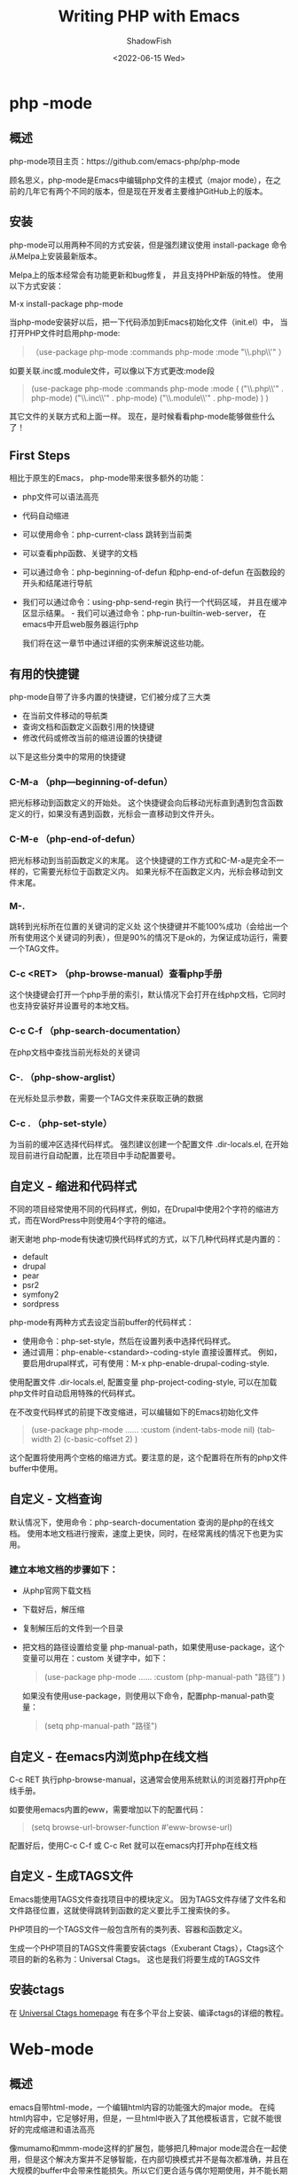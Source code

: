 #+title: Writing PHP with Emacs
#+author: ShadowFish
#+date: <2022-06-15 Wed>
#+html_head: <link rel="stylesheet" type="text/css" href="./css/org.css"/>

* php -mode
** 概述
php-mode项目主页：https://github.com/emacs-php/php-mode

顾名思义，php-mode是Emacs中编辑php文件的主模式（major mode），在之前的几年它有两个不同的版本，但是现在开发者主要维护GitHub上的版本。

** 安装
php-mode可以用两种不同的方式安装，但是强烈建议使用 install-package 命令从Melpa上安装最新版本。

Melpa上的版本经常会有功能更新和bug修复， 并且支持PHP新版的特性。 使用以下方式安装：

M-x install-package php-mode

当php-mode安装好以后，把一下代码添加到Emacs初始化文件（init.el）中， 当打开PHP文件时启用php-mode:

#+begin_quote
（use-package php-mode
    :commands php-mode
    :mode     "\\.php\\'"
）
#+end_quote

如要关联.inc或.module文件，可以像以下方式更改:mode段
#+begin_quote
(use-package php-mode
    :commands php-mode
    :mode  (
            ("\\.php\\'"    . php-mode)
            ("\\.inc\\'"    . php-mode)
            ("\\.module\\'" . php-mode)
)
)
#+end_quote

其它文件的关联方式和上面一样。 现在，是时候看看php-mode能够做些什么了！

** First Steps
相比于原生的Emacs， php-mode带来很多额外的功能：
   - php文件可以语法高亮
   - 代码自动缩进
   - 可以使用命令：php-current-class 跳转到当前类
   - 可以查看php函数、关键字的文档
   - 可以通过命令：php-beginning-of-defun 和php-end-of-defun 在函数段的开头和结尾进行导航
   - 我们可以通过命令：using-php-send-regin 执行一个代码区域， 并且在缓冲区显示结果。   - 我们可以通过命令：php-run-builtin-web-server， 在emacs中开启web服务器运行php

     我们将在这一章节中通过详细的实例来解说这些功能。

** 有用的快捷键
php-mode自带了许多内置的快捷键，它们被分成了三大类
   - 在当前文件移动的导航类
   - 查询文档和函数定义函数引用的快捷键
   - 修改代码或修改当前的缩进设置的快捷键

以下是这些分类中的常用的快捷键
*** C-M-a （php—beginning-of-defun）
    把光标移动到函数定义的开始处。
    这个快捷键会向后移动光标直到遇到包含函数定义的行，如果没有遇到函数，光标会一直移动到文件开头。
*** C-M-e （php-end-of-defun）
    把光标移动到当前函数定义的末尾。
    这个快捷键的工作方式和C-M-a是完全不一样的，它需要光标位于函数定义内。
    如果光标不在函数定义内，光标会移动到文件末尾。
*** M-.
    跳转到光标所在位置的关键词的定义处
    这个快捷键并不能100%成功（会给出一个所有使用这个关键词的列表），但是90%的情况下是ok的，为保证成功运行，需要一个TAG文件。
*** C-c <RET> （php-browse-manual）查看php手册
    这个快捷键会打开一个php手册的索引，默认情况下会打开在线php文档，它同时也支持安装好并设置号的本地文档。
*** C-c C-f （php-search-documentation）
    在php文档中查找当前光标处的关键词
*** C-. （php-show-arglist）
    在光标处显示参数，需要一个TAG文件来获取正确的数据
*** C-c .  （php-set-style）
    为当前的缓冲区选择代码样式。
    强烈建议创建一个配置文件 .dir-locals.el, 在开始现目前进行自动配置，比在项目中手动配置要号。 
** 自定义 - 缩进和代码样式
不同的项目经常使用不同的代码样式，例如，在Drupal中使用2个字符的缩进方式，而在WordPress中则使用4个字符的缩进。

谢天谢地 php-mode有快速切换代码样式的方式，以下几种代码样式是内置的：
     - default
     - drupal
     - pear
     - psr2
     - symfony2
     - sordpress

php-mode有两种方式去设定当前buffer的代码样式：
    - 使用命令：php-set-style，然后在设置列表中选择代码样式。
    - 通过调用：php-enable-<standard>-coding-style 直接设置样式。 例如，要启用drupal样式，可有使用：M-x php-enable-drupal-coding-style.

使用配置文件 .dir-locals.el, 配置变量 php-project-coding-style, 可以在加载php文件时自动启用特殊的代码样式。

在不改变代码样式的前提下改变缩进，可以编辑如下的Emacs初始化文件
#+begin_quote
(use-package php-mode
    ……
    :custom
     (indent-tabs-mode nil)
     (tab-width     2)
     (c-basic-coffset   2)
)
#+end_quote
 这个配置将使用两个空格的缩进方式。要注意的是，这个配置将在所有的php文件buffer中使用。
**  自定义 - 文档查询
默认情况下，使用命令：php-search-documentation  查询的是php的在线文档。
使用本地文档进行搜索，速度上更快，同时，在经常离线的情况下也更为实用。

*** 建立本地文档的步骤如下：
- 从php官网下载文档
- 下载好后，解压缩
- 复制解压后的文件到一个目录
- 把文档的路径设置给变量 php-manual-path，如果使用use-package，这个变量可以用在：custom 关键字中，如下：

  #+begin_quote
  (use-package php-mode
      ……
      :custom
      (php-manual-path "路径")
  )
  #+end_quote

  如果没有使用use-package，则使用以下命令，配置php-manual-path变量：
  #+begin_quote
  (setq php-manual-path "路径")
  #+end_quote

** 自定义 - 在emacs内浏览php在线文档
C-c RET 执行php-browse-manual，这通常会使用系统默认的浏览器打开php在线手册。

如要使用emacs内置的eww，需要增加以下的配置代码：
#+begin_quote
(setq browse-url-browser-function #'eww-browse-url)
#+end_quote

配置好后，使用C-c C-f 或 C-c Ret 就可以在emacs内打开php在线文档

** 自定义 - 生成TAGS文件
Emacs能使用TAGS文件查找项目中的模块定义。 因为TAGS文件存储了文件名和文件路径位置，这就使得跳转到函数的定义要比手工搜索快的多。

PHP项目的一个TAGS文件一般包含所有的类列表、容器和函数定义。

生成一个PHP项目的TAGS文件需要安装ctags（Exuberant Ctags），Ctags这个项目的新的名称为：Universal Ctags。 这也是我们将要生成的TAGS文件

** 安装ctags
在 [[http://ctags.io][Universal Ctags homepage]] 有在多个平台上安装、编译ctags的详细的教程。

* Web-mode
** 概述
emacs自带html-mode，一个编辑html内容的功能强大的major mode。 在纯html内容中，它足够好用，但是，一旦html中嵌入了其他模板语言，它就不能很好的完成缩进和语法高亮

像mumamo和mmm-mode这样的扩展包，能够把几种major mode混合在一起使用，但是这个解决方案并不足够智能，在内部切换模式并不是每次都准确，并且在大规模的buffer中会带来性能损失。所以它们更合适与偶尔短期使用，并不能长期解决问题。

web-mode是专门为编辑具有嵌入式模板语言的HTML而设计的主要模式。
** 安装启用web-mode
#+begin_quote
(use-package web-mode
     :commands web-mode)
#+end_quote
** 配置php-mode为php文件的打开模式
默认情况下，php-mode并没有关联php文件，通过以下设置进行关联
#+begin_src lisp
        (use-package web-mode
           :commands web-mode
           :mode
               (("\\.html\\'" . web-mode)
                ("\\.phtml\\'" . web-mode)
                ("\\.tpl\\.php\\'" . web-mode)
                ("\\.html\\.twig\\'" . web-mode)))
#+end_src

如果不使用use-package，则使用以下代码：
#+begin_src lisp
  (require 'web-mode) 23 (add-to-list 'auto-mode-alist '("\\.html\\'" . web-mode))
      (add-to-list 'auto-mode-alist '("\\.phtml\\'" . web-mode))
      (add-to-list 'auto-mode-alist '("\\.tpl\\.php\\'" . web-mode))
      (add-to-list 'auto-mode-alist '("\\.html\\.twig\\'" . web-mode))
#+end_src
** 开启代码的语法高亮
#+begin_src elisp
 (use-package web-mode
    :commands web-mode
    :mode
       (("\\.html\\'" . web-mode) 5 ("\\.phtml\\'" . web-mode) 6 ("\\.tpl\\.php\\'" . web-mode) 7 ("\\.html\\.twig\\'" . web-mode))
    :config
    ;; Set PHP as the embedded language for phtml/tpl.php files.
       (add-to-list 'web-mode-engines-alist
      '(("php" . "\\.phtml\\'")
        ("php" . "\\.tpl\\.php\\'")))

    ;; Set Django as the embedded language for Twig files.
       (add-to-list 'web-mode-engines-alist
      '("django" . "\\.html\\.twig\\'")))
 ;;The none use-package version looks like this:
 ;; Set PHP as the embedded language for phtml/tpl.php files.
 (add-to-list 'web-mode-engines-alist
 '(("php" . "\\.phtml\\'") 4 ("php" . "\\.tpl\\.php\\'")))
 ;; Set Django as the embedded language for twig files.
 (add-to-list 'web-mode-engines-alist
 '("django" . "\\.html\\.twig\\'"))
#+end_src

** 常用的快捷方式
*** C-c C-n
在开始标记和结束标记之间跳转
*** C-c C-e b
在当前元素的头、尾跳转


** 代码段（Snippets）
web-mode自带了代码段引擎。

通过C-c C-s在当前位置插入代码段

*** 一个Snippets的例子
#+begin_src elisp
  (setq web-mode-extra-snippets
      '(("php" . (("foreach" . "<?php foreach ( $items as $item ) : ?>\n(|)\n<?php endforeach; ?>")))))
#+end_src
插入后是如下的样式：
#+begin_src elisp
   <?php foreach ( $items as $item ) : ?>

   <?php endforeach ?>
#+end_src
* 使用flycheck进行语法检查
现在的IDE通常都自带实时的语法检查。感谢flycheck的魔法，Emacs能够在你输入代码时实时的进行语法检查。

flycheck支持24.3或以上版本的emacs，它的最佳工作环境是Unix系统，但是也能在Windows上兼容。
** 安装和启用flycheck
- 开启flycheck
#+begin_src elisp
    (use-package flycheck
        :dimnish flycheck-mode)
#+end_src
- 在对应的模式开始flycheck
  #+begin_src elisp
    (use-package php-mode
        :hook (php-mode . flycheck))
  #+end_src
- 在所有的模式中全局开始flycheck
  可以调用以下代码：
  #+begin_src elisp
    ;; Load flycheck and enable it for all modes.
 (use-package flycheck
    :diminish flycheck-mode
    :hook (after-init . global-flycheck-mode))
  #+end_src
** 安装php语法检查
在编辑PHP时，flycheck提供3个主要的语法检测：php、phpcs和phpmd
- php
  检查语法错误，他并不是时刻抓取一切，但对发现打错字和一些其它错误非常有帮助
- phpcs
  检测标准错误。 他能高亮显示正确的函数名称，缩进错误，和其他一些不符合特定标准的代码区域，这对于提交到其它项目和团队工作很有用处。
- phpmd
  检查样式错误，这包括太多行的函数、未定义的函数参数和在代码中的空变量。

  所有的这些checkers都将在安装后自动启用，稍后，我们会学习如何在全局或特定的项目中关闭和启用。
** flycheck项目主页
https://www.flycheck.org/en/latest/community/extensions.html#php
